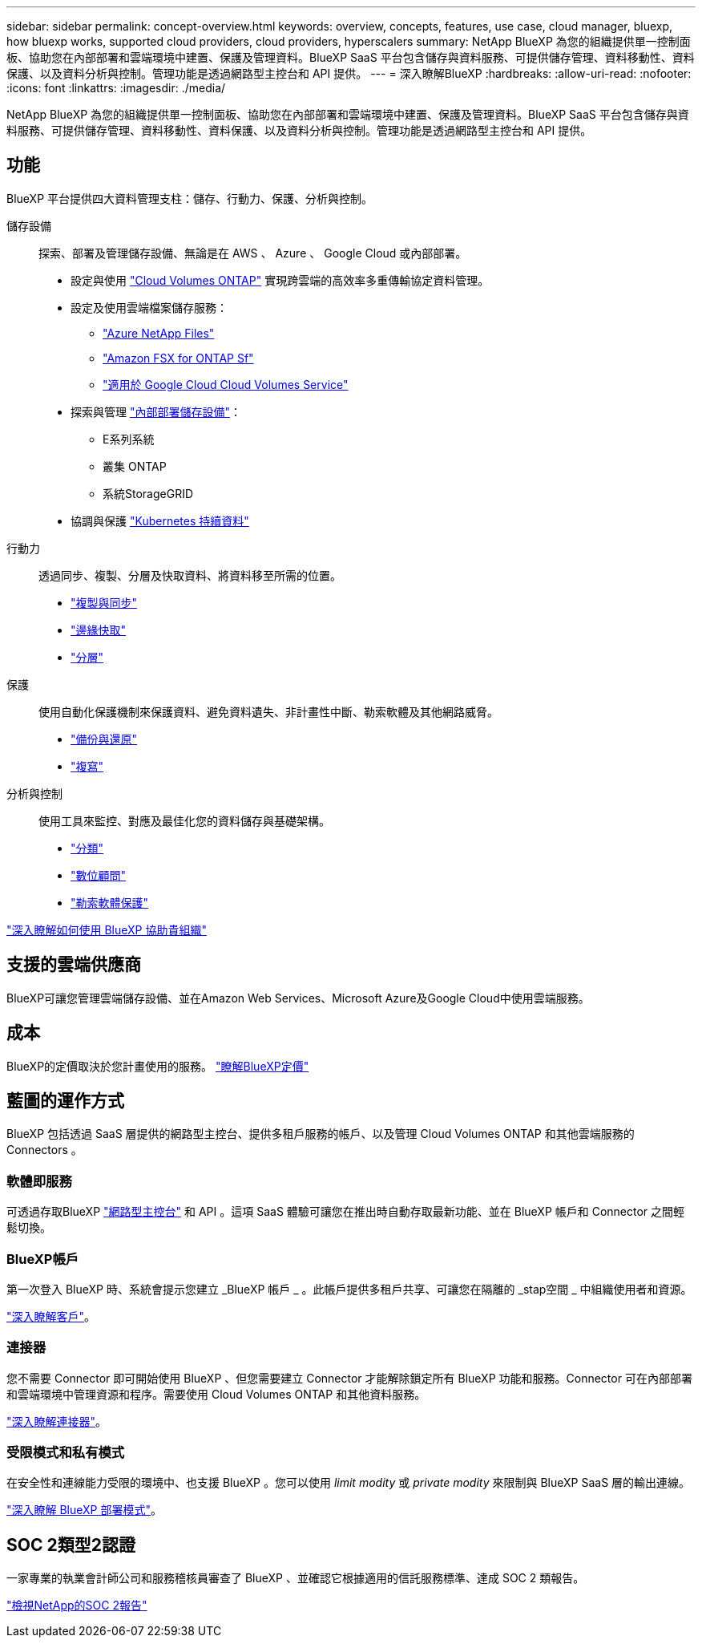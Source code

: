 ---
sidebar: sidebar 
permalink: concept-overview.html 
keywords: overview, concepts, features, use case, cloud manager, bluexp, how bluexp works, supported cloud providers, cloud providers, hyperscalers 
summary: NetApp BlueXP 為您的組織提供單一控制面板、協助您在內部部署和雲端環境中建置、保護及管理資料。BlueXP SaaS 平台包含儲存與資料服務、可提供儲存管理、資料移動性、資料保護、以及資料分析與控制。管理功能是透過網路型主控台和 API 提供。 
---
= 深入瞭解BlueXP
:hardbreaks:
:allow-uri-read: 
:nofooter: 
:icons: font
:linkattrs: 
:imagesdir: ./media/


[role="lead"]
NetApp BlueXP 為您的組織提供單一控制面板、協助您在內部部署和雲端環境中建置、保護及管理資料。BlueXP SaaS 平台包含儲存與資料服務、可提供儲存管理、資料移動性、資料保護、以及資料分析與控制。管理功能是透過網路型主控台和 API 提供。



== 功能

BlueXP 平台提供四大資料管理支柱：儲存、行動力、保護、分析與控制。

儲存設備:: 探索、部署及管理儲存設備、無論是在 AWS 、 Azure 、 Google Cloud 或內部部署。
+
--
* 設定與使用 https://bluexp.netapp.com/ontap-cloud["Cloud Volumes ONTAP"^] 實現跨雲端的高效率多重傳輸協定資料管理。
* 設定及使用雲端檔案儲存服務：
+
** https://bluexp.netapp.com/azure-netapp-files["Azure NetApp Files"^]
** https://bluexp.netapp.com/fsx-for-ontap["Amazon FSX for ONTAP Sf"^]
** https://bluexp.netapp.com/cloud-volumes-service-for-gcp["適用於 Google Cloud Cloud Volumes Service"^]


* 探索與管理 https://bluexp.netapp.com/netapp-on-premises["內部部署儲存設備"^]：
+
** E系列系統
** 叢集 ONTAP
** 系統StorageGRID


* 協調與保護 https://bluexp.netapp.com/solutions/kubernetes["Kubernetes 持續資料"^]


--
行動力:: 透過同步、複製、分層及快取資料、將資料移至所需的位置。
+
--
* https://bluexp.netapp.com/cloud-sync-service["複製與同步"^]
* https://bluexp.netapp.com/global-file-cache["邊緣快取"^]
* https://bluexp.netapp.com/cloud-tiering["分層"^]


--
保護:: 使用自動化保護機制來保護資料、避免資料遺失、非計畫性中斷、勒索軟體及其他網路威脅。
+
--
* https://bluexp.netapp.com/cloud-backup["備份與還原"^]
* https://bluexp.netapp.com/replication["複寫"^]


--
分析與控制:: 使用工具來監控、對應及最佳化您的資料儲存與基礎架構。
+
--
* https://bluexp.netapp.com/netapp-cloud-data-sense["分類"^]
* https://bluexp.netapp.com/digital-advisor["數位顧問"^]
* https://bluexp.netapp.com/ransomware-protection["勒索軟體保護"^]


--


https://bluexp.netapp.com/["深入瞭解如何使用 BlueXP 協助貴組織"^]



== 支援的雲端供應商

BlueXP可讓您管理雲端儲存設備、並在Amazon Web Services、Microsoft Azure及Google Cloud中使用雲端服務。



== 成本

BlueXP的定價取決於您計畫使用的服務。 https://bluexp.netapp.com/pricing["瞭解BlueXP定價"^]



== 藍圖的運作方式

BlueXP 包括透過 SaaS 層提供的網路型主控台、提供多租戶服務的帳戶、以及管理 Cloud Volumes ONTAP 和其他雲端服務的 Connectors 。



=== 軟體即服務

可透過存取BlueXP https://console.bluexp.netapp.com["網路型主控台"^] 和 API 。這項 SaaS 體驗可讓您在推出時自動存取最新功能、並在 BlueXP 帳戶和 Connector 之間輕鬆切換。



=== BlueXP帳戶

第一次登入 BlueXP 時、系統會提示您建立 _BlueXP 帳戶 _ 。此帳戶提供多租戶共享、可讓您在隔離的 _stap空間 _ 中組織使用者和資源。

link:concept-netapp-accounts.html["深入瞭解客戶"]。



=== 連接器

您不需要 Connector 即可開始使用 BlueXP 、但您需要建立 Connector 才能解除鎖定所有 BlueXP 功能和服務。Connector 可在內部部署和雲端環境中管理資源和程序。需要使用 Cloud Volumes ONTAP 和其他資料服務。

link:concept-connectors.html["深入瞭解連接器"]。



=== 受限模式和私有模式

在安全性和連線能力受限的環境中、也支援 BlueXP 。您可以使用 _limit modity_ 或 _private modity_ 來限制與 BlueXP SaaS 層的輸出連線。

link:concept-modes.html["深入瞭解 BlueXP 部署模式"]。



== SOC 2類型2認證

一家專業的執業會計師公司和服務稽核員審查了 BlueXP 、並確認它根據適用的信託服務標準、達成 SOC 2 類報告。

https://www.netapp.com/company/trust-center/compliance/soc-2/["檢視NetApp的SOC 2報告"^]
